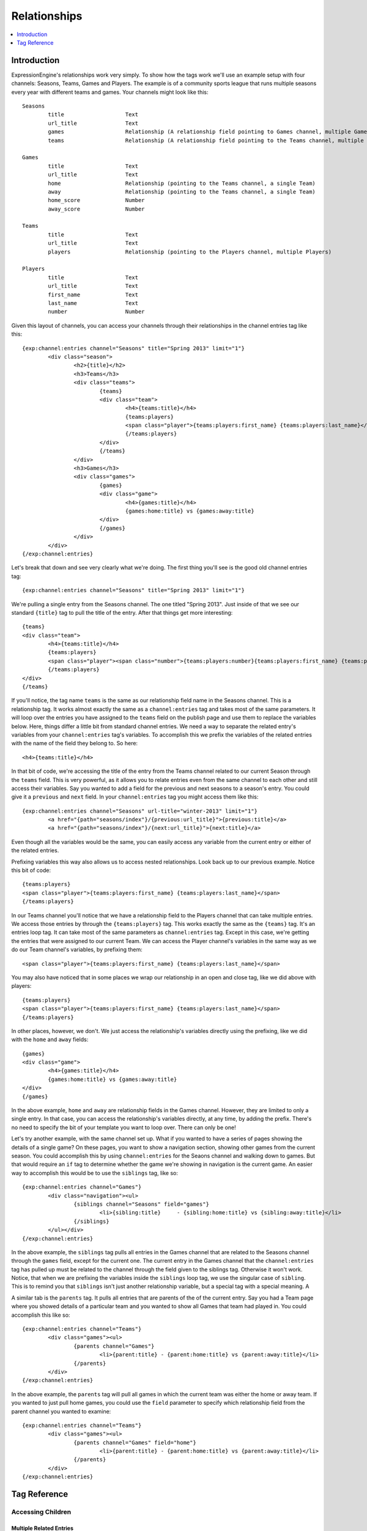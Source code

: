 #############
Relationships
#############

.. contents::
   :local:
   :depth: 1

************
Introduction
************

ExpressionEngine's relationships work very simply.  To show how the tags work
we'll use an example setup with four channels: Seasons, Teams, Games and
Players.  The example is of a community sports league that runs multiple
seasons every year with different teams and games.  Your channels might look
like this::

	Seasons
		title			Text 
		url_title		Text 
		games			Relationship (A relationship field pointing to Games channel, multiple Games)
		teams			Relationship (A relationship field pointing to the Teams channel, multiple Games)

	Games
		title			Text	
		url_title		Text	
		home			Relationship (pointing to the Teams channel, a single Team)
		away			Relationship (pointing to the Teams channel, a single Team)
		home_score		Number
		away_score		Number

	Teams
		title			Text
		url_title		Text
		players			Relationship (pointing to the Players channel, multiple Players)

	Players
		title			Text
		url_title		Text
		first_name		Text
		last_name		Text
		number			Number

Given this layout of channels, you can access your channels through their
relationships in the channel entries tag like this::

	{exp:channel:entries channel="Seasons" title="Spring 2013" limit="1"}
		<div class="season">
			<h2>{title}</h2>
			<h3>Teams</h3>
			<div class="teams">
				{teams}
				<div class="team">
					<h4>{teams:title}</h4>
					{teams:players}
					<span class="player">{teams:players:first_name} {teams:players:last_name}</span>
					{/teams:players}
				</div>
				{/teams}
			</div>
			<h3>Games</h3>
			<div class="games">
				{games}
				<div class="game">
					<h4>{games:title}</h4>
					{games:home:title} vs {games:away:title}
				</div>
				{/games}
			</div>
		</div>
	{/exp:channel:entries}

Let's break that down and see very clearly what we're doing.  The first thing
you'll see is the good old channel entries tag::

	{exp:channel:entries channel="Seasons" title="Spring 2013" limit="1"}	

We're pulling a single entry from the Seasons channel.  The one titled "Spring
2013".  Just inside of that we see our standard ``{title}`` tag to pull the
title of the entry.  After that things get more interesting::

	{teams}
	<div class="team">
		<h4>{teams:title}</h4>
		{teams:players}
		<span class="player"><span class="number">{teams:players:number}{teams:players:first_name} {teams:players:last_name}</span>
		{/teams:players}
	</div>
	{/teams}

If you'll notice, the tag name ``teams`` is the same as our relationship field
name in the Seasons channel.  This is a relationship tag.  It works almost
exactly the same as a ``channel:entries`` tag and takes most of the same
parameters.  It will loop over the entries you have assigned to the ``teams``
field on the publish page and use them to replace the variables below.  Here,
things differ a little bit from standard channel entries.  We need a way to
separate the related entry's variables from your ``channel:entries`` tag's
variables.  To accomplish this we prefix the variables of the related entries
with the name of the field they belong to.  So here::

	<h4>{teams:title}</h4>

In that bit of code, we're accessing the title of the entry from the Teams
channel related to our current Season through the ``teams`` field.  This is
very powerful, as it allows you to relate entries even from the same channel to
each other and still access their variables.  Say you wanted to add a field for
the previous and next seasons to a season's entry.  You could give it a
``previous`` and ``next`` field.  In your ``channel:entries`` tag you might
access them like this::

	{exp:channel:entries channel="Seasons" url-title="winter-2013" limit="1"}
		<a href="{path="seasons/index"}/{previous:url_title}">{previous:title}</a>
		<a href="{path="seasons/index"}/{next:url_title}">{next:title}</a>

Even though all the variables would be the same, you can easily access any
variable from the current entry or either of the related entries.

Prefixing variables this way also allows us to access nested relationships.  Look
back up to our previous example.  Notice this bit of code::


	{teams:players}
	<span class="player">{teams:players:first_name} {teams:players:last_name}</span>
	{/teams:players}

In our Teams channel you'll notice that we have a relationship field to the
Players channel that can take multiple entries.  We access those entries by
through the ``{teams:players}`` tag.  This works exactly the same as the
``{teams}`` tag.  It's an entries loop tag.  It can take most of the same
parameters as ``channel:entries`` tag.  Except in this case, we're getting the
entries that were assigned to our current Team.  We can access the Player
channel's variables in the same way as we do our Team channel's variables, by
prefixing them::

	<span class="player">{teams:players:first_name} {teams:players:last_name}</span>

You may also have noticed that in some places we wrap our relationship in an
open and close tag, like we did above with players::

	{teams:players}
	<span class="player">{teams:players:first_name} {teams:players:last_name}</span>
	{/teams:players}

In other places, however, we don't.  We just access the relationship's
variables directly using the prefixing, like we did with the ``home`` and
``away`` fields::


	{games}
	<div class="game">
		<h4>{games:title}</h4>
		{games:home:title} vs {games:away:title}
	</div>
	{/games}

In the above example, ``home`` and ``away`` are relationship fields in the
Games channel.  However, they are limited to only a single entry. In that case,
you can access the relationship's variables directly, at any time, by
adding the prefix. There's no need to specify the bit of your template you want
to loop over. There can only be one!

Let's try another example, with the same channel set up.  What if you wanted to
have a series of pages showing the details of a single game?  On these pages, 
you want to show a navigation section, showing other games from the current
season.  You could accomplish this by using ``channel:entries`` for the Seaons
channel and walking down to games.  But that would require an ``if`` tag to 
determine whether the game we're showing in navigation is the current game. An
easier way to accomplish this would be to use the ``siblings`` tag, like so::

	{exp:channel:entries channel="Games"}
		<div class="navigation"><ul>
			{siblings channel="Seasons" field="games"}
				<li>{sibling:title}	- {sibling:home:title} vs {sibling:away:title}</li>
			{/siblings}
		</ul></div>
	{/exp:channel:entries}
		
In the above example, the ``siblings`` tag pulls all entries in the Games channel that
are related to the Seasons channel through the ``games`` field, except for the current
one. The current entry in the Games channel that the ``channel:entries`` tag has pulled
up must be related to the channel through the field given to the siblings tag.  Otherwise
it won't work.  Notice, that when we are prefixing the variables inside the ``siblings``
loop tag, we use the singular case of ``sibling``.  This is to remind you that ``siblings``
isn't just another relationship variable, but a special tag with a special meaning.  A

A similar tab is the ``parents`` tag.  It pulls all entries that are parents of the of
the current entry.  Say you had a Team page where you showed details of a particular
team and you wanted to show all Games that team had played in.  You could accomplish
this like so::

	{exp:channel:entries channel="Teams"}
		<div class="games"><ul>
			{parents channel="Games"}
				<li>{parent:title} - {parent:home:title} vs {parent:away:title}</li>
			{/parents}
		</div>
	{/exp:channel:entries}

In the above example, the ``parents`` tag will pull all games in which the current team
was either the home or away team.  If you wanted to just pull home games, you could use
the ``field`` parameter to specify which relationship field from the parent channel
you wanted to examine::

	{exp:channel:entries channel="Teams"}
		<div class="games"><ul>
			{parents channel="Games" field="home"}
				<li>{parent:title} - {parent:home:title} vs {parent:away:title}</li>
			{/parents}
		</div>
	{/exp:channel:entries}
		  

*************
Tag Reference
*************

Accessing Children
==================

Multiple Related Entries 
------------------------

Given the following channel layout::

	ParentChannel
		title
		url_title
		field1					Text
		field2					Text
		relationship_field		Relationship (ChildChannel, Multiple)


	ChildChannel
		title
		url_title
		field1					Text
		field2					Text

You would access the child entries in your template using the following syntax::

	{exp:channel:entries channel="ParentChannel"}
		{title} - {field1} - {field2}
		{relationship_field}
			{relationship_field:title}
			{relationship_field:field1}
			{relationship_field:field2}
		{/relationship_field}
	{/exp:channel:entries}

The section of the template that belongs to the ``relationship_field``::

	{relationship_field}
		{relationship_field:title}
		{relationship_field:field1}
	{/relationship_field}

Will be looped over.  It acts very similarly to a ``channel:entries`` tag and takes
most of the same parameters.

Single Related Entries
----------------------

Given the following channel layout, where ``relationship_field`` is limited to taking a single child entry::

	ParentChannel
		title
		url_title
		field1					Text
		field2					Text
		relationship_field		Relationship (ChildChannel, Single)


	ChildChannel
		title
		url_title
		field1					Text
		field2					Text

You would access the child entry in your tempalte using the following syntax::


	{exp:channel:entries channel="ParentChannel"}
		{title} - {field1} - {field2}
		{relationship_field:title}
		{relationship_field:field1}
		{relationship_field:field2}
	{/exp:channel:entries}

No looping occurs.  

Accessing Siblings
==================

Given the following channel layout::

	ParentChannel
		title
		url_title
		field1					Text
		field2					Text
		relationship_field		Relationship (ChildChannel, Multiple)


	ChildChannel
		title
		url_title
		field1					Text
		field2					Text

You can access siblings of the current entry in ``channel:entries`` tag
using the following syntax::

	{exp:channel:entries channel="ChildChannel"}
		{siblings url_title="{segment_1}" field="relationship_field"}
			{sibling:title} - {sibling:field1} - {sibling:field2}
		{/siblings}
	{/exp:channel:entries}

Accessing Parents
=================

Given the following channel layout::

	ParentChannel
		title
		url_title
		field1					Text
		field2					Text
		relationship_field		Relationship (ChildChannel, Multiple)


	ChildChannel
		title
		url_title
		field1					Text
		field2					Text

You can access the parents of the current entry in a ``channel:entries`` tag
using the following syntax::

	{exp:channel:entries channel="ChildChannel"}
		{parents channel="ParentChannel" field="relationship_field"}
			{parent:title} - {parent:field1} - {parent:field2}
		{/parents}
	{/exp:channel:entries}

